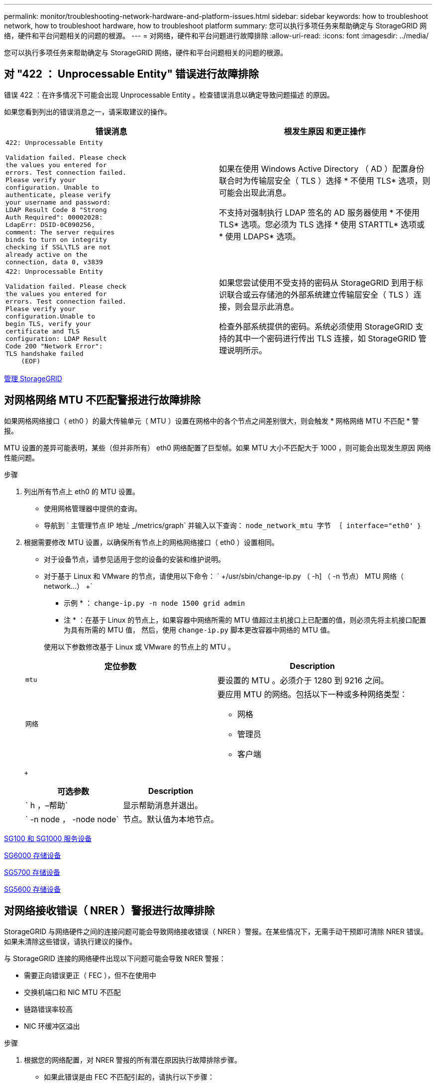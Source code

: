 ---
permalink: monitor/troubleshooting-network-hardware-and-platform-issues.html 
sidebar: sidebar 
keywords: how to troubleshoot network, how to troubleshoot hardware, how to troubleshoot platform 
summary: 您可以执行多项任务来帮助确定与 StorageGRID 网络，硬件和平台问题相关的问题的根源。 
---
= 对网络，硬件和平台问题进行故障排除
:allow-uri-read: 
:icons: font
:imagesdir: ../media/


[role="lead"]
您可以执行多项任务来帮助确定与 StorageGRID 网络，硬件和平台问题相关的问题的根源。



== 对 "422 ： Unprocessable Entity" 错误进行故障排除

错误 422 ：在许多情况下可能会出现 Unprocessable Entity 。检查错误消息以确定导致问题描述 的原因。

如果您看到列出的错误消息之一，请采取建议的操作。

[cols="2a,2a"]
|===
| 错误消息 | 根发生原因 和更正操作 


 a| 
[listing]
----
422: Unprocessable Entity

Validation failed. Please check
the values you entered for
errors. Test connection failed.
Please verify your
configuration. Unable to
authenticate, please verify
your username and password:
LDAP Result Code 8 "Strong
Auth Required": 00002028:
LdapErr: DSID-0C090256,
comment: The server requires
binds to turn on integrity
checking if SSL\TLS are not
already active on the
connection, data 0, v3839
---- a| 
如果在使用 Windows Active Directory （ AD ）配置身份联合时为传输层安全（ TLS ）选择 * 不使用 TLS* 选项，则可能会出现此消息。

不支持对强制执行 LDAP 签名的 AD 服务器使用 * 不使用 TLS* 选项。您必须为 TLS 选择 * 使用 STARTTL* 选项或 * 使用 LDAPS* 选项。



 a| 
[listing]
----
422: Unprocessable Entity

Validation failed. Please check
the values you entered for
errors. Test connection failed.
Please verify your
configuration.Unable to
begin TLS, verify your
certificate and TLS
configuration: LDAP Result
Code 200 "Network Error":
TLS handshake failed
    (EOF)
---- a| 
如果您尝试使用不受支持的密码从 StorageGRID 到用于标识联合或云存储池的外部系统建立传输层安全（ TLS ）连接，则会显示此消息。

检查外部系统提供的密码。系统必须使用 StorageGRID 支持的其中一个密码进行传出 TLS 连接，如 StorageGRID 管理说明所示。

|===
xref:../admin/index.adoc[管理 StorageGRID]



== 对网格网络 MTU 不匹配警报进行故障排除

如果网格网络接口（ eth0 ）的最大传输单元（ MTU ）设置在网格中的各个节点之间差别很大，则会触发 * 网格网络 MTU 不匹配 * 警报。

MTU 设置的差异可能表明，某些（但并非所有） eth0 网络配置了巨型帧。如果 MTU 大小不匹配大于 1000 ，则可能会出现发生原因 网络性能问题。

.步骤
. 列出所有节点上 eth0 的 MTU 设置。
+
** 使用网格管理器中提供的查询。
** 导航到 ` 主管理节点 IP 地址 _/metrics/graph` 并输入以下查询： `node_network_mtu 字节 ｛ interface="eth0' ｝`


. 根据需要修改 MTU 设置，以确保所有节点上的网格网络接口（ eth0 ）设置相同。
+
** 对于设备节点，请参见适用于您的设备的安装和维护说明。
** 对于基于 Linux 和 VMware 的节点，请使用以下命令： ` +/usr/sbin/change-ip.py （ -h] （ -n 节点） MTU 网络（ network...） +`
+
* 示例 * ： `change-ip.py -n node 1500 grid admin`

+
* 注 * ：在基于 Linux 的节点上，如果容器中网络所需的 MTU 值超过主机接口上已配置的值，则必须先将主机接口配置为具有所需的 MTU 值， 然后，使用 `change-ip.py` 脚本更改容器中网络的 MTU 值。

+
使用以下参数修改基于 Linux 或 VMware 的节点上的 MTU 。

+
[cols="2a,2a"]
|===
| 定位参数 | Description 


 a| 
`mtu`
 a| 
要设置的 MTU 。必须介于 1280 到 9216 之间。



 a| 
`网络`
 a| 
要应用 MTU 的网络。包括以下一种或多种网络类型：

*** 网格
*** 管理员
*** 客户端


|===
+
[cols="2a,2a"]
|===
| 可选参数 | Description 


 a| 
` h ，–帮助`
 a| 
显示帮助消息并退出。



 a| 
` -n node ， -node node`
 a| 
节点。默认值为本地节点。

|===




xref:../sg100-1000/index.adoc[SG100 和 SG1000 服务设备]

xref:../sg6000/index.adoc[SG6000 存储设备]

xref:../sg5700/index.adoc[SG5700 存储设备]

xref:../sg5600/index.adoc[SG5600 存储设备]



== 对网络接收错误（ NRER ）警报进行故障排除

StorageGRID 与网络硬件之间的连接问题可能会导致网络接收错误（ NRER ）警报。在某些情况下，无需手动干预即可清除 NRER 错误。如果未清除这些错误，请执行建议的操作。

与 StorageGRID 连接的网络硬件出现以下问题可能会导致 NRER 警报：

* 需要正向错误更正（ FEC ），但不在使用中
* 交换机端口和 NIC MTU 不匹配
* 链路错误率较高
* NIC 环缓冲区溢出


.步骤
. 根据您的网络配置，对 NRER 警报的所有潜在原因执行故障排除步骤。
+
** 如果此错误是由 FEC 不匹配引起的，请执行以下步骤：
+
* 注 * ：这些步骤仅适用于 StorageGRID 设备上 FEC 不匹配导致的 NRER 错误。

+
... 检查连接到 StorageGRID 设备的交换机中端口的 FEC 状态。
... 检查从设备到交换机的缆线的物理完整性。
... 如果要更改 FEC 设置以尝试解决 NRER 警报，请首先确保在 StorageGRID 设备安装程序的 " 链路配置 " 页面上将设备配置为 * 自动 * 模式（请参见适用于您设备的安装和维护说明）。然后，更改交换机端口上的 FEC 设置。如果可能， StorageGRID 设备端口会调整其 FEC 设置以匹配。
+
（您不能在 StorageGRID 设备上配置 FEC 设置。相反，设备会尝试发现并镜像其所连接的交换机端口上的 FEC 设置。如果强制链路达到 25 GbE 或 100 GbE 网络速度，则交换机和 NIC 可能无法协商通用 FEC 设置。如果没有通用的 FEC 设置，网络将回退到 "`no-FEC` " 模式。如果未启用 FEC ，则连接更容易受到电气噪声引起的错误的影响。）





+
* 注 * ： StorageGRID 设备支持光纤节点（ FC ）和 Reed Solomon （ RS ） FEC ，并且不支持 FEC 。

+
** 如果此错误是由于交换机端口和 NIC MTU 不匹配导致的，请检查节点上配置的 MTU 大小是否与交换机端口的 MTU 设置相同。
+
节点上配置的 MTU 大小可能小于节点所连接的交换机端口上的设置。如果 StorageGRID 节点收到的以太网帧大于其 MTU ，则可能会报告 NRER 警报。如果您认为发生了这种情况，请根据端到端 MTU 目标或要求更改交换机端口的 MTU 以匹配 StorageGRID 网络接口 MTU ，或者更改 StorageGRID 网络接口的 MTU 以匹配交换机端口。

+

IMPORTANT: 为了获得最佳网络性能，应在所有节点的网格网络接口上配置类似的 MTU 值。如果网格网络在各个节点上的 MTU 设置有明显差异，则会触发 * 网格网络 MTU 不匹配 * 警报。并非所有网络类型的 MTU 值都相同。

+

NOTE: 要更改 MTU 设置，请参见适用于您的设备的安装和维护指南。

** 如果此错误是由高链路错误率引起的，请执行以下步骤：
+
... 启用 FEC （如果尚未启用）。
... 确认网络布线质量良好，并且未损坏或连接不正确。
... 如果电缆似乎不存在问题，请联系技术支持。
+

NOTE: 在具有高电噪声的环境中，您可能会发现错误率较高。



** 如果错误是 NIC 环缓冲区溢出，请联系技术支持。
+
如果 StorageGRID 系统过载且无法及时处理网络事件，则环缓冲区可能会溢出。



. 解决基本问题后，重置错误计数器。
+
.. 选择 * 支持 * > * 工具 * > * 网格拓扑 * 。
.. 选择 * 站点 _* > * 网格节点 _* > * SSM* > * 资源 * > * 配置 * > * 主 * 。
.. 选择 * 重置接收错误计数 * ，然后单击 * 应用更改 * 。




<<troubleshoot_MTU_alert,对网格网络 MTU 不匹配警报进行故障排除>>

xref:alarms-reference.adoc[警报参考（旧系统）]

xref:../sg6000/index.adoc[SG6000 存储设备]

xref:../sg5700/index.adoc[SG5700 存储设备]

xref:../sg5600/index.adoc[SG5600 存储设备]

xref:../sg100-1000/index.adoc[SG100 和 SG1000 服务设备]



== 对时间同步错误进行故障排除

您可能会在网格中看到时间同步问题。

如果遇到时间同步问题，请确认您至少指定了四个外部 NTP 源，每个源均提供 Stratum 3 或更好的参考，并且所有外部 NTP 源均正常运行且可由 StorageGRID 节点访问。


NOTE: 在为生产级 StorageGRID 安装指定外部 NTP 源时，请勿在 Windows Server 2016 之前的 Windows 版本上使用 Windows 时间（ W32Time ）服务。早期版本的 Windows 上的时间服务不够准确， Microsoft 不支持在 StorageGRID 等高精度环境中使用。

xref:../maintain/index.adoc[恢复和维护]



== Linux ：网络连接问题

您可能会看到 Linux 主机上托管的 StorageGRID 网格节点的网络连接问题。



=== MAC 地址克隆

在某些情况下，可以使用 MAC 地址克隆来解决网络问题。如果使用的是虚拟主机，请在节点配置文件中将每个网络的 MAC 地址克隆密钥值设置为 "true" 。此设置会使 StorageGRID 容器的 MAC 地址使用主机的 MAC 地址。要创建节点配置文件，请参见适用于您的平台的安装指南中的说明。


IMPORTANT: 创建单独的虚拟网络接口，以供 Linux 主机操作系统使用。如果发生原因 虚拟机管理程序未启用混杂模式，则对 Linux 主机操作系统和 StorageGRID 容器使用相同的网络接口可能会使主机操作系统无法访问。

有关启用 MAC 克隆的详细信息，请参见适用于您的平台的安装指南中的说明。



=== 混杂模式

如果您不希望使用 MAC 地址克隆，而希望允许所有接口接收和传输非虚拟机管理程序分配的 MAC 地址的数据， 对于配置模式， MAC 地址更改和伪造传输，请确保虚拟交换机和端口组级别的安全属性设置为 * 接受 * 。虚拟交换机上设置的值可以被端口组级别的值覆盖，因此请确保这两个位置的设置相同。

xref:../rhel/index.adoc[安装 Red Hat Enterprise Linux 或 CentOS]

xref:../ubuntu/index.adoc[安装 Ubuntu 或 Debian]



== Linux ：节点状态为 " 孤立 "

处于孤立状态的 Linux 节点通常表示控制节点容器的 StorageGRID 服务或 StorageGRID 节点守护进程意外终止。

如果 Linux 节点报告其处于孤立状态，您应：

* 检查日志中的错误和消息。
* 尝试重新启动节点。
* 如有必要，请使用 container engine 命令停止现有节点容器。
* 重新启动节点。


.步骤
. 检查服务守护进程和孤立节点的日志，查看是否存在明显的错误或有关意外退出的消息。
. 以 root 身份或使用具有 sudo 权限的帐户登录到主机。
. 运行以下命令，尝试重新启动节点： ` $sudo StorageGRID node start node-name`
+
 $ sudo storagegrid node start DC1-S1-172-16-1-172
+
如果节点已孤立，则响应为

+
[listing]
----
Not starting ORPHANED node DC1-S1-172-16-1-172
----
. 在 Linux 中，停止容器引擎以及任何控制存储节点进程。例如：``sudo Docker stop -time secondscontainer-name``
+
对于 `seconds` ，输入要等待容器停止的秒数（通常为 15 分钟或更短）。例如：

+
[listing]
----
sudo docker stop --time 900 storagegrid-DC1-S1-172-16-1-172
----
. 重新启动节点： `StorageGRID node start node-name`
+
[listing]
----
storagegrid node start DC1-S1-172-16-1-172
----




== Linux ：对 IPv6 支持进行故障排除

如果您在 Linux 主机上安装了 StorageGRID 节点，并且注意到尚未按预期为节点容器分配 IPv6 地址，则可能需要在内核中启用 IPv6 支持。

您可以在网格管理器的以下位置查看已分配给网格节点的 IPv6 地址：

* 选择 * 节点 * ，然后选择节点。然后，在概述选项卡上选择 * IP 地址 * 旁边的 * 显示更多 * 。
+
image::../media/node_overview_ip_addresses_ipv6.png["Nodes" （节点） >"Overview">"IP Addresses" （概述 > IP 地址）的屏幕]

* 选择 * 支持 * > * 工具 * > * 网格拓扑 * 。然后，选择 * ； node_* > * 。 ssm * > * 资源 * 。如果已分配 IPv6 地址，则此地址将列在 * 网络地址 * 部分的 IPv4 地址下方。


如果未显示 IPv6 地址且节点安装在 Linux 主机上，请按照以下步骤在内核中启用 IPv6 支持。

.步骤
. 以 root 身份或使用具有 sudo 权限的帐户登录到主机。
. 运行以下命令： `sysctl net.ipv6.conf.all.disable_ipv6`
+
[listing]
----
root@SG:~ # sysctl net.ipv6.conf.all.disable_ipv6
----
+
结果应为 0 。

+
[listing]
----
net.ipv6.conf.all.disable_ipv6 = 0
----
+

NOTE: 如果结果不是 0 ，请参见适用于您的操作系统的文档，了解如何更改 `sysctl` 设置。然后，将此值更改为 0 ，然后再继续。

. 输入 StorageGRID 节点容器： `StorageGRID node enter node-name`
. 运行以下命令： `sysctl net.ipv6.conf.all.disable_ipv6`
+
[listing]
----
root@DC1-S1:~ # sysctl net.ipv6.conf.all.disable_ipv6
----
+
结果应为 1 。

+
[listing]
----
net.ipv6.conf.all.disable_ipv6 = 1
----
+

NOTE: 如果结果不是 1 ，则此操作步骤 不适用。请联系技术支持。

. 退出容器： `exit`
+
[listing]
----
root@DC1-S1:~ # exit
----
. 以 root 用户身份编辑以下文件： ` /var/lib/storaggrid/settings/sysctl.d/net.conf` 。
+
[listing]
----
sudo vi /var/lib/storagegrid/settings/sysctl.d/net.conf
----
. 找到以下两行并删除注释标记。然后，保存并关闭该文件。
+
[listing]
----
net.ipv6.conf.all.disable_ipv6 = 0
----
+
[listing]
----
net.ipv6.conf.default.disable_ipv6 = 0
----
. 运行以下命令重新启动 StorageGRID 容器：
+
[listing]
----
storagegrid node stop node-name
----
+
[listing]
----
storagegrid node start node-name
----

